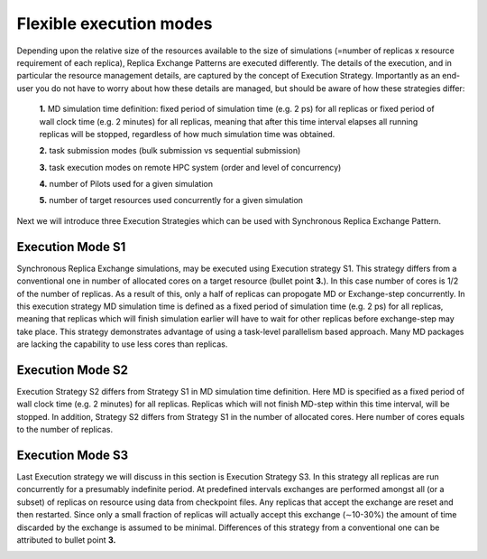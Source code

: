 .. _flexibleexecutionmodes:

************************
Flexible execution modes
************************

Depending upon the relative size of the resources available to the size of simulations (=number of replicas x resource requirement of each replica), Replica Exchange Patterns are executed differently. The details of the execution,
and in particular the resource management details, are captured by the concept of Execution Strategy. Importantly as an
end-user you do not have to worry about how these details are managed, but should be aware of how these strategies differ:

 **1.** MD simulation time definition: fixed period of simulation time (e.g. 2 ps) 
 for all replicas or fixed period of wall clock time (e.g. 2 minutes) for all 
 replicas, meaning that after this time interval elapses all running replicas 
 will be stopped, regardless of how much simulation time was obtained.

 **2.** task submission modes (bulk submission vs sequential submission)

 **3.** task execution modes on remote HPC system (order and level of concurrency)

 **4.** number of Pilots used for a given simulation

 **5.** number of target resources used concurrently for a given simulation

Next we will introduce three Execution Strategies which can be used with Synchronous Replica 
Exchange Pattern.

Execution Mode S1
-----------------

Synchronous Replica Exchange simulations, may be executed using 
Execution strategy S1. This strategy differs from a conventional one in number of 
allocated cores on a target resource (bullet point **3.**). In this case number of 
cores is 1/2 of the number of replicas. As a result of this, 
only a half of replicas can propogate MD or Exchange-step concurrently. In this 
execution strategy MD simulation time is defined as a fixed period of simulation 
time (e.g. 2 ps) for all replicas, meaning that replicas which will finish simulation 
earlier will have to wait for other replicas before exchange-step may take place.
This strategy demonstrates advantage of using a task-level parallelism based 
approach. Many MD packages are lacking the capability to use less cores than replicas.     

.. image:: ../figures/exec-strategy-a1.png
    :alt: pattern-a
    :width: 7.5 in
    :align: center

Execution Mode S2
-----------------

Execution Strategy S2 differs from Strategy S1 in MD simulation time definition. 
Here MD is specified as a fixed period of wall clock time (e.g. 2 minutes) for 
all replicas. Replicas which will not finish MD-step within this time interval, 
will be stopped. In addition, Strategy S2 differs from Strategy S1 in the number 
of allocated cores. Here number of cores equals to the number of replicas.

.. image:: ../figures/exec-strategy-a2.png
    :alt: pattern-a
    :width: 6.5 in
    :align: center

Execution Mode S3
-----------------

Last Execution strategy we will discuss in this section is Execution Strategy S3. 
In this strategy all replicas are run concurrently for a presumably indefinite 
period. At predefined intervals exchanges are performed amongst all (or a subset) 
of replicas on resource using data from checkpoint files. Any replicas that accept
the exchange are reset and then restarted. Since only a small fraction of replicas 
will actually accept this exchange (∼10-30%) the amount of time discarded by the 
exchange is assumed to be minimal. Differences of this strategy from a conventional 
one can be attributed to bullet point **3.**

.. image:: ../figures/exec-strategy-a3.png
    :alt: pattern-a
    :width: 6.0 in
    :align: center

